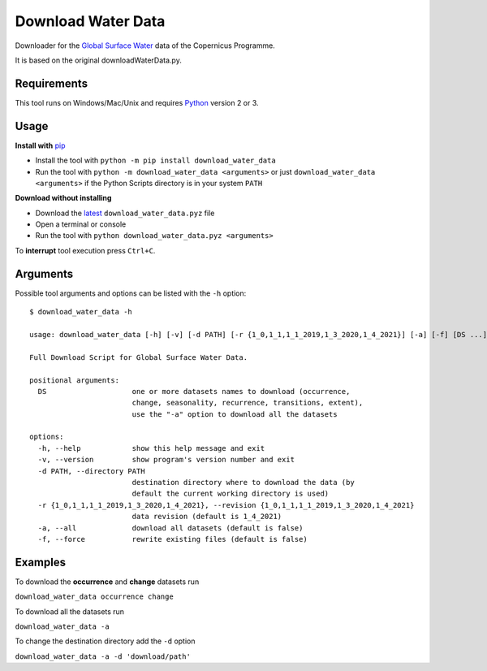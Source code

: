 Download Water Data
===================

Downloader for the `Global Surface Water`_ data of the Copernicus Programme.

It is based on the original downloadWaterData.py.

.. image:: https://img.shields.io/pypi/pyversions/download_water_data.svg
    :target: https://pypi.python.org/pypi/download-water-data

.. image:: https://img.shields.io/pypi/v/download-water-data.svg
    :target: https://pypi.python.org/pypi/download-water-data

.. image:: https://img.shields.io/github/issues/mentaljam/download_water_data.svg
    :target: https://github.com/mentaljam/download_water_data/issues

Requirements
------------

This tool runs on Windows/Mac/Unix and requires `Python`_ version 2 or 3.

Usage
-----

**Install with** `pip`_

- Install the tool with ``python -m pip install download_water_data``
- Run the tool with ``python -m download_water_data <arguments>`` or just
  ``download_water_data <arguments>`` if the Python Scripts directory is in your system ``PATH``

**Download without installing**

-  Download the `latest`_ ``download_water_data.pyz`` file
-  Open a terminal or console
-  Run the tool with ``python download_water_data.pyz <arguments>``

To **interrupt** tool execution press ``Ctrl+C``.

Arguments
---------

Possible tool arguments and options can be listed with the ``-h`` option:

::

    $ download_water_data -h

    usage: download_water_data [-h] [-v] [-d PATH] [-r {1_0,1_1,1_1_2019,1_3_2020,1_4_2021}] [-a] [-f] [DS ...]

    Full Download Script for Global Surface Water Data.

    positional arguments:
      DS                    one or more datasets names to download (occurrence,
                            change, seasonality, recurrence, transitions, extent),
                            use the "-a" option to download all the datasets

    options:
      -h, --help            show this help message and exit
      -v, --version         show program's version number and exit
      -d PATH, --directory PATH
                            destination directory where to download the data (by
                            default the current working directory is used)
      -r {1_0,1_1,1_1_2019,1_3_2020,1_4_2021}, --revision {1_0,1_1,1_1_2019,1_3_2020,1_4_2021}
                            data revision (default is 1_4_2021)
      -a, --all             download all datasets (default is false)
      -f, --force           rewrite existing files (default is false)

Examples
--------

To download the **occurrence** and **change** datasets run

``download_water_data occurrence change``

To download all the datasets run

``download_water_data -a``

To change the destination directory add the ``-d`` option

``download_water_data -a -d 'download/path'``

.. _Global Surface Water: https://global-surface-water.appspot.com
.. _Python: https://www.python.org
.. _pip: https://pip.pypa.io/en/stable
.. _latest: https://github.com/mentaljam/download_water_data/releases/latest

